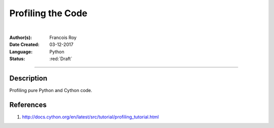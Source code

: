 Profiling the Code
==================

|

.. comments

:Author(s):
   Francois Roy

:Date Created: 03-12-2017

:Language: Python

:Status: :red:`Draft`

-----------

Description
-----------

Profiling pure Python and Cython code.


References
----------

1. `<http://docs.cython.org/en/latest/src/tutorial/profiling_tutorial.html>`_

